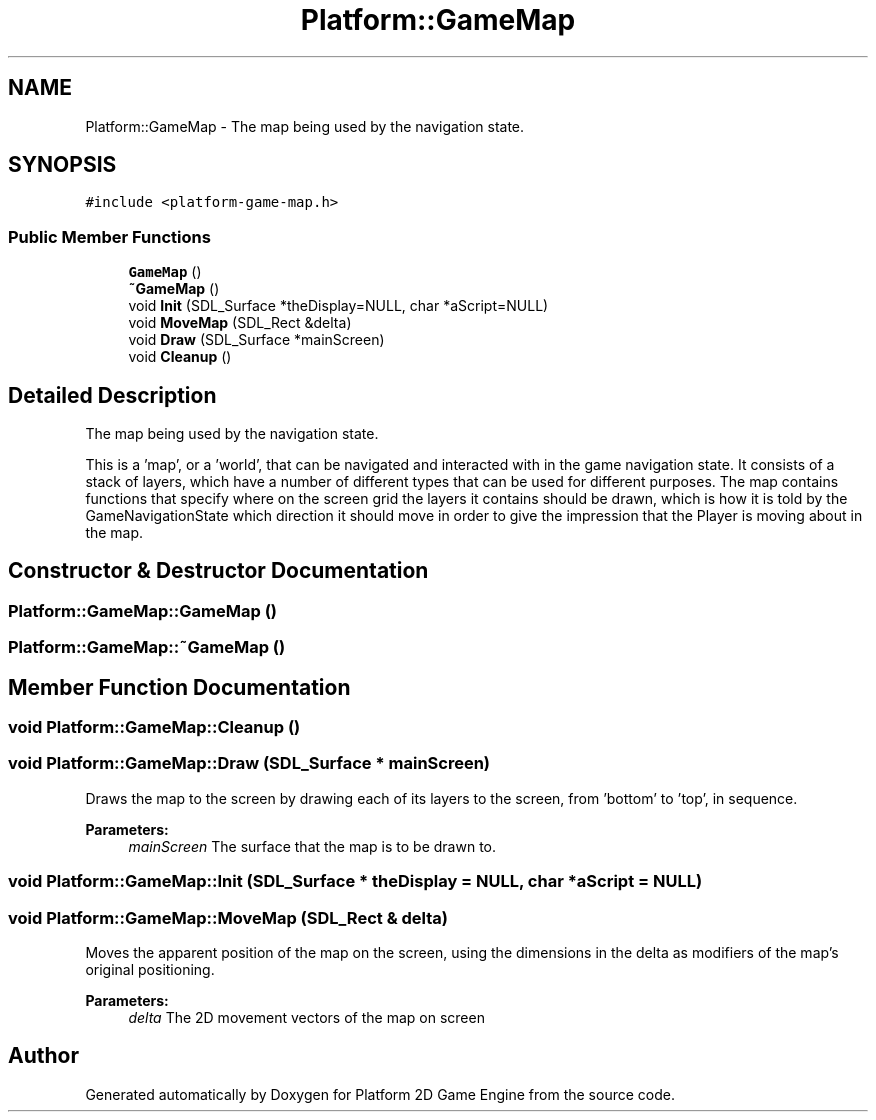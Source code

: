 .TH "Platform::GameMap" 3 "4 May 2009" "Version v0.0.1 Pre-Alpha" "Platform 2D Game Engine" \" -*- nroff -*-
.ad l
.nh
.SH NAME
Platform::GameMap \- The map being used by the navigation state.  

.PP
.SH SYNOPSIS
.br
.PP
\fC#include <platform-game-map.h>\fP
.PP
.SS "Public Member Functions"

.in +1c
.ti -1c
.RI "\fBGameMap\fP ()"
.br
.ti -1c
.RI "\fB~GameMap\fP ()"
.br
.ti -1c
.RI "void \fBInit\fP (SDL_Surface *theDisplay=NULL, char *aScript=NULL)"
.br
.ti -1c
.RI "void \fBMoveMap\fP (SDL_Rect &delta)"
.br
.ti -1c
.RI "void \fBDraw\fP (SDL_Surface *mainScreen)"
.br
.ti -1c
.RI "void \fBCleanup\fP ()"
.br
.in -1c
.SH "Detailed Description"
.PP 
The map being used by the navigation state. 

This is a 'map', or a 'world', that can be navigated and interacted with in the game navigation state. It consists of a stack of layers, which have a number of different types that can be used for different purposes. The map contains functions that specify where on the screen grid the layers it contains should be drawn, which is how it is told by the GameNavigationState which direction it should move in order to give the impression that the Player is moving about in the map. 
.SH "Constructor & Destructor Documentation"
.PP 
.SS "Platform::GameMap::GameMap ()"
.PP
.SS "Platform::GameMap::~GameMap ()"
.PP
.SH "Member Function Documentation"
.PP 
.SS "void Platform::GameMap::Cleanup ()"
.PP
.SS "void Platform::GameMap::Draw (SDL_Surface * mainScreen)"
.PP
Draws the map to the screen by drawing each of its layers to the screen, from 'bottom' to 'top', in sequence.
.PP
\fBParameters:\fP
.RS 4
\fImainScreen\fP The surface that the map is to be drawn to. 
.RE
.PP

.SS "void Platform::GameMap::Init (SDL_Surface * theDisplay = \fCNULL\fP, char * aScript = \fCNULL\fP)"
.PP
.SS "void Platform::GameMap::MoveMap (SDL_Rect & delta)"
.PP
Moves the apparent position of the map on the screen, using the dimensions in the delta as modifiers of the map's original positioning.
.PP
\fBParameters:\fP
.RS 4
\fIdelta\fP The 2D movement vectors of the map on screen 
.RE
.PP


.SH "Author"
.PP 
Generated automatically by Doxygen for Platform 2D Game Engine from the source code.
